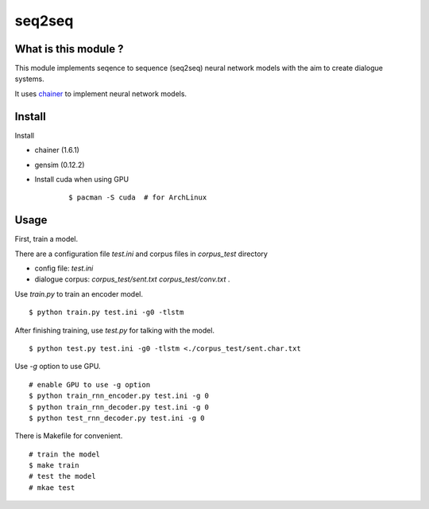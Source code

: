 ==============================
seq2seq
==============================

What is this module ?
=======================

This module implements seqence to sequence (seq2seq) neural network models
with the aim to create dialogue systems.

It uses `chainer <http://chainer.org/>`_ to implement neural network models.


Install
=================

Install

- chainer (1.6.1)
- gensim (0.12.2)
- Install cuda when using GPU

    ::

        $ pacman -S cuda  # for ArchLinux


Usage
======

First, train a model.

There are a configuration file `test.ini` and corpus files in `corpus_test` directory

- config file: `test.ini`
- dialogue corpus: `corpus_test/sent.txt` `corpus_test/conv.txt` .

Use `train.py` to train an encoder model.

::

    $ python train.py test.ini -g0 -tlstm

After finishing training, use `test.py` for talking with the model.

::

    $ python test.py test.ini -g0 -tlstm <./corpus_test/sent.char.txt

Use `-g` option to use GPU.

::

    # enable GPU to use -g option
    $ python train_rnn_encoder.py test.ini -g 0
    $ python train_rnn_decoder.py test.ini -g 0
    $ python test_rnn_decoder.py test.ini -g 0

There is Makefile for convenient.

::

    # train the model
    $ make train
    # test the model
    # mkae test
